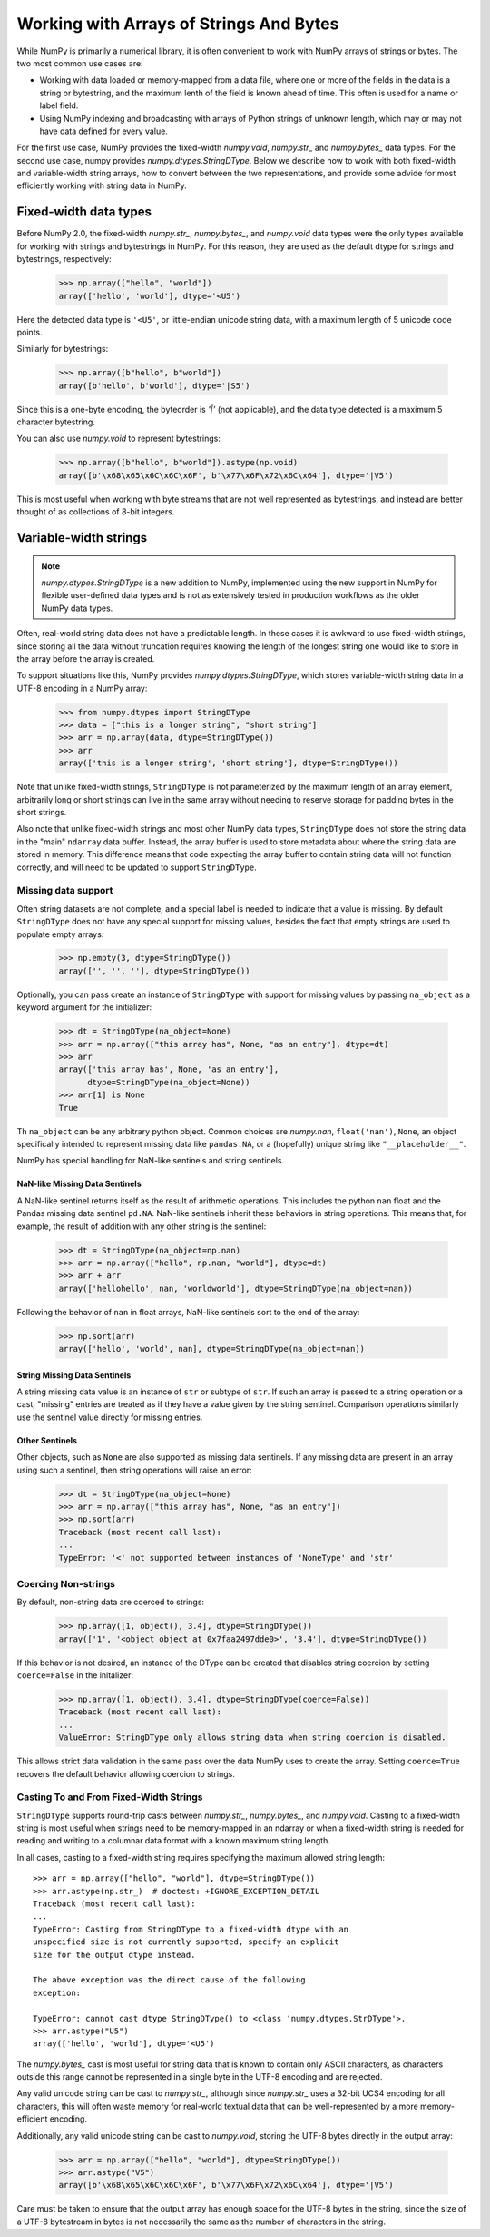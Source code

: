 .. _basics.strings:

****************************************
Working with Arrays of Strings And Bytes
****************************************

While NumPy is primarily a numerical library, it is often convenient
to work with NumPy arrays of strings or bytes. The two most common
use cases are:

* Working with data loaded or memory-mapped from a data file,
  where one or more of the fields in the data is a string or
  bytestring, and the maximum lenth of the field is known
  ahead of time. This often is used for a name or label field.
* Using NumPy indexing and broadcasting with arrays of Python
  strings of unknown length, which may or may not have data
  defined for every value.

For the first use case, NumPy provides the fixed-width `numpy.void`,
`numpy.str_` and `numpy.bytes_` data types. For the second use case,
numpy provides `numpy.dtypes.StringDType`. Below we describe how to
work with both fixed-width and variable-width string arrays, how to
convert between the two representations, and provide some advide for
most efficiently working with string data in NumPy.

Fixed-width data types
======================

Before NumPy 2.0, the fixed-width `numpy.str_`, `numpy.bytes_`, and
`numpy.void` data types were the only types available for working
with strings and bytestrings in NumPy. For this reason, they are used
as the default dtype for strings and bytestrings, respectively:

   >>> np.array(["hello", "world"])
   array(['hello', 'world'], dtype='<U5')

Here the detected data type is ``'<U5'``, or little-endian unicode
string data, with a maximum length of 5 unicode code points.

Similarly for bytestrings:

   >>> np.array([b"hello", b"world"])
   array([b'hello', b'world'], dtype='|S5')

Since this is a one-byte encoding, the byteorder is `'|'` (not
applicable), and the data type detected is a maximum 5 character
bytestring.

You can also use `numpy.void` to represent bytestrings:

   >>> np.array([b"hello", b"world"]).astype(np.void)
   array([b'\x68\x65\x6C\x6C\x6F', b'\x77\x6F\x72\x6C\x64'], dtype='|V5')

This is most useful when working with byte streams that are not well
represented as bytestrings, and instead are better thought of as
collections of 8-bit integers.

.. _stringdtype:

Variable-width strings
======================

.. versionadded:: 2.0

.. note::

   `numpy.dtypes.StringDType` is a new addition to NumPy, implemented
   using the new support in NumPy for flexible user-defined data
   types and is not as extensively tested in production workflows as
   the older NumPy data types.

Often, real-world string data does not have a predictable length. In
these cases it is awkward to use fixed-width strings, since storing
all the data without truncation requires knowing the length of the
longest string one would like to store in the array before the array
is created.

To support situations like this, NumPy provides
`numpy.dtypes.StringDType`, which stores variable-width string data
in a UTF-8 encoding in a NumPy array:

  >>> from numpy.dtypes import StringDType
  >>> data = ["this is a longer string", "short string"]
  >>> arr = np.array(data, dtype=StringDType())
  >>> arr
  array(['this is a longer string', 'short string'], dtype=StringDType())

Note that unlike fixed-width strings, ``StringDType`` is not parameterized by
the maximum length of an array element, arbitrarily long or short strings can
live in the same array without needing to reserve storage for padding bytes in
the short strings.

Also note that unlike fixed-width strings and most other NumPy data
types, ``StringDType`` does not store the string data in the "main"
``ndarray`` data buffer. Instead, the array buffer is used to store
metadata about where the string data are stored in memory. This
difference means that code expecting the array buffer to contain
string data will not function correctly, and will need to be updated
to support ``StringDType``.

Missing data support
--------------------

Often string datasets are not complete, and a special label is needed
to indicate that a value is missing. By default ``StringDType`` does
not have any special support for missing values, besides the fact
that empty strings are used to populate empty arrays:

  >>> np.empty(3, dtype=StringDType())
  array(['', '', ''], dtype=StringDType())

Optionally, you can pass create an instance of ``StringDType`` with
support for missing values by passing ``na_object`` as a keyword
argument for the initializer:

  >>> dt = StringDType(na_object=None)
  >>> arr = np.array(["this array has", None, "as an entry"], dtype=dt)
  >>> arr
  array(['this array has', None, 'as an entry'],
        dtype=StringDType(na_object=None))
  >>> arr[1] is None
  True
  
Th ``na_object`` can be any arbitrary python object.
Common choices are `numpy.nan`, ``float('nan')``, ``None``, an object
specifically intended to represent missing data like ``pandas.NA``,
or a (hopefully) unique string like ``"__placeholder__"``.

NumPy has special handling for NaN-like sentinels and string
sentinels.

NaN-like Missing Data Sentinels
+++++++++++++++++++++++++++++++

A NaN-like sentinel returns itself as the result of arithmetic
operations. This includes the python ``nan`` float and the Pandas
missing data sentinel ``pd.NA``. NaN-like sentinels inherit these
behaviors in string operations. This means that, for example, the
result of addition with any other string is the sentinel:

  >>> dt = StringDType(na_object=np.nan)
  >>> arr = np.array(["hello", np.nan, "world"], dtype=dt)
  >>> arr + arr
  array(['hellohello', nan, 'worldworld'], dtype=StringDType(na_object=nan))

Following the behavior of ``nan`` in float arrays, NaN-like sentinels
sort to the end of the array:

  >>> np.sort(arr)
  array(['hello', 'world', nan], dtype=StringDType(na_object=nan))

String Missing Data Sentinels
+++++++++++++++++++++++++++++

A string missing data value is an instance of ``str`` or subtype of ``str``. If
such an array is passed to a string operation or a cast, "missing" entries are
treated as if they have a value given by the string sentinel. Comparison
operations similarly use the sentinel value directly for missing entries.

Other Sentinels
+++++++++++++++

Other objects, such as ``None`` are also supported as missing data
sentinels. If any missing data are present in an array using such a
sentinel, then string operations will raise an error:

  >>> dt = StringDType(na_object=None)
  >>> arr = np.array(["this array has", None, "as an entry"])
  >>> np.sort(arr)
  Traceback (most recent call last):
  ...
  TypeError: '<' not supported between instances of 'NoneType' and 'str'

Coercing Non-strings
--------------------

By default, non-string data are coerced to strings:

  >>> np.array([1, object(), 3.4], dtype=StringDType())
  array(['1', '<object object at 0x7faa2497dde0>', '3.4'], dtype=StringDType())

If this behavior is not desired, an instance of the DType can be created that
disables string coercion by setting ``coerce=False`` in the initalizer:

  >>> np.array([1, object(), 3.4], dtype=StringDType(coerce=False))
  Traceback (most recent call last):
  ...
  ValueError: StringDType only allows string data when string coercion is disabled.

This allows strict data validation in the same pass over the data NumPy uses to
create the array. Setting ``coerce=True`` recovers the default behavior allowing
coercion to strings.

Casting To and From Fixed-Width Strings
---------------------------------------

``StringDType`` supports round-trip casts between `numpy.str_`,
`numpy.bytes_`, and `numpy.void`. Casting to a fixed-width string is
most useful when strings need to be memory-mapped in an ndarray or
when a fixed-width string is needed for reading and writing to a
columnar data format with a known maximum string length.

In all cases, casting to a fixed-width string requires specifying the
maximum allowed string length::

   >>> arr = np.array(["hello", "world"], dtype=StringDType())
   >>> arr.astype(np.str_)  # doctest: +IGNORE_EXCEPTION_DETAIL
   Traceback (most recent call last):
   ...
   TypeError: Casting from StringDType to a fixed-width dtype with an
   unspecified size is not currently supported, specify an explicit
   size for the output dtype instead.

   The above exception was the direct cause of the following
   exception:

   TypeError: cannot cast dtype StringDType() to <class 'numpy.dtypes.StrDType'>.
   >>> arr.astype("U5")
   array(['hello', 'world'], dtype='<U5')
   
The `numpy.bytes_` cast is most useful for string data that is known
to contain only ASCII characters, as characters outside this range
cannot be represented in a single byte in the UTF-8 encoding and are
rejected.

Any valid unicode string can be cast to `numpy.str_`, although
since `numpy.str_` uses a 32-bit UCS4 encoding for all characters,
this will often waste memory for real-world textual data that can be
well-represented by a more memory-efficient encoding.

Additionally, any valid unicode string can be cast to `numpy.void`,
storing the UTF-8 bytes directly in the output array:

  >>> arr = np.array(["hello", "world"], dtype=StringDType())
  >>> arr.astype("V5")
  array([b'\x68\x65\x6C\x6C\x6F', b'\x77\x6F\x72\x6C\x64'], dtype='|V5')

Care must be taken to ensure that the output array has enough space
for the UTF-8 bytes in the string, since the size of a UTF-8
bytestream in bytes is not necessarily the same as the number of
characters in the string.
